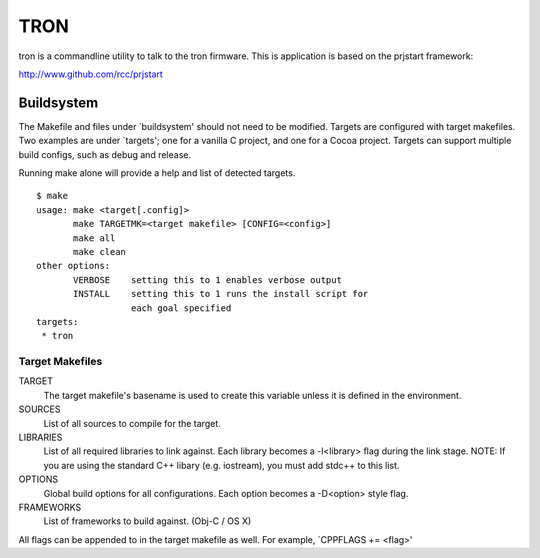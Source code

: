 ====
TRON
====

tron is a commandline utility to talk to the tron firmware. This is
application is based on the prjstart framework:

http://www.github.com/rcc/prjstart


-----------
Buildsystem
-----------

The Makefile and files under `buildsystem' should not need to be
modified. Targets are configured with target makefiles. Two examples
are under `targets'; one for a vanilla C project, and one for a Cocoa
project. Targets can support multiple build configs, such as debug
and release.

Running make alone will provide a help and list of detected targets.

::

    $ make
    usage: make <target[.config]>
           make TARGETMK=<target makefile> [CONFIG=<config>]
           make all
           make clean
    other options:
           VERBOSE    setting this to 1 enables verbose output
           INSTALL    setting this to 1 runs the install script for
                      each goal specified
    targets:
     * tron

Target Makefiles
++++++++++++++++

TARGET
    The target makefile's basename is used to create this variable unless
    it is defined in the environment.

SOURCES
    List of all sources to compile for the target.

LIBRARIES
    List of all required libraries to link against. Each library
    becomes a -l<library> flag during the link stage.
    NOTE: If you are using the standard C++ libary (e.g. iostream),
    you must add stdc++ to this list.

OPTIONS
    Global build options for all configurations. Each option becomes
    a -D<option> style flag.

FRAMEWORKS
    List of frameworks to build against. (Obj-C / OS X)

All flags can be appended to in the target makefile as well. For
example, `CPPFLAGS += <flag>'
